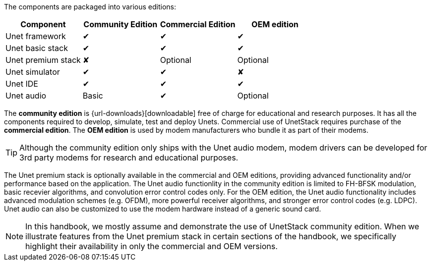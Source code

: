 The components are packaged into various editions:

[[table_editions]]
[options="header", cols="<d,^d,^d,^d"]
|===
| Component           | Community Edition | Commercial Edition | OEM edition
| Unet framework      | ✔︎                 | ✔︎                  | ✔︎
| Unet basic stack    | ✔︎                 | ✔︎                  | ✔︎
| Unet premium stack  | ✘                 | Optional           | Optional
| Unet simulator      | ✔︎                 | ✔︎                  | ✘
| Unet IDE            | ✔︎                 | ✔︎                  | ✔︎
| Unet audio          | Basic             | ✔︎                  | Optional
|===

The *community edition* is {url-downloads}[downloadable] free of charge for educational and research purposes. It has all the components required to develop, simulate, test and deploy Unets. Commercial use of UnetStack requires purchase of the *commercial edition*. The *OEM edition* is used by modem manufacturers who bundle it as part of their modems.

TIP: Although the community edition only ships with the Unet audio modem, modem drivers can be developed for 3rd party modems for research and educational purposes.

The Unet premium stack is optionally available in the commercial and OEM editions, providing advanced functionality and/or performance based on the application. The Unet audio functionlity in the community edition is limited to FH-BFSK modulation, basic recevier algorithms, and convolution error control codes only. For the OEM edition, the Unet audio functionality includes advanced modulation schemes (e.g. OFDM), more powerful receiver algorithms, and stronger error control codes (e.g. LDPC). Unet audio can also be customized to use the modem hardware instead of a generic sound card.

NOTE: In this handbook, we mostly assume and demonstrate the use of UnetStack community edition. When we illustrate features from the Unet premium stack in certain sections of the handbook, we specifically highlight their availability in only the commercial and OEM versions.
